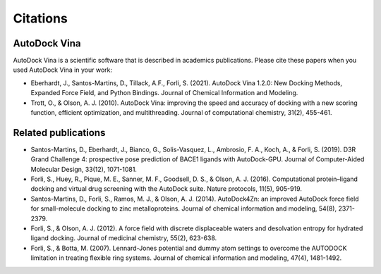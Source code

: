 Citations
=========

AutoDock Vina
-------------

AutoDock Vina is a scientific software that is described in academics publications. Please cite these papers when you used AutoDock Vina in your work:

- Eberhardt, J., Santos-Martins, D.,  Tillack, A.F., Forli, S. (2021). AutoDock Vina 1.2.0: New Docking Methods, Expanded Force Field, and Python Bindings. Journal of Chemical Information and Modeling.
- Trott, O., & Olson, A. J. (2010). AutoDock Vina: improving the speed and accuracy of docking with a new scoring function, efficient optimization, and multithreading. Journal of computational chemistry, 31(2), 455-461.

Related publications
--------------------

- Santos-Martins, D., Eberhardt, J., Bianco, G., Solis-Vasquez, L., Ambrosio, F. A., Koch, A., & Forli, S. (2019). D3R Grand Challenge 4: prospective pose prediction of BACE1 ligands with AutoDock-GPU. Journal of Computer-Aided Molecular Design, 33(12), 1071-1081.
- Forli, S., Huey, R., Pique, M. E., Sanner, M. F., Goodsell, D. S., & Olson, A. J. (2016). Computational protein–ligand docking and virtual drug screening with the AutoDock suite. Nature protocols, 11(5), 905-919.
- Santos-Martins, D., Forli, S., Ramos, M. J., & Olson, A. J. (2014). AutoDock4Zn: an improved AutoDock force field for small-molecule docking to zinc metalloproteins. Journal of chemical information and modeling, 54(8), 2371-2379.
- Forli, S., & Olson, A. J. (2012). A force field with discrete displaceable waters and desolvation entropy for hydrated ligand docking. Journal of medicinal chemistry, 55(2), 623-638.
- Forli, S., & Botta, M. (2007). Lennard-Jones potential and dummy atom settings to overcome the AUTODOCK limitation in treating flexible ring systems. Journal of chemical information and modeling, 47(4), 1481-1492.